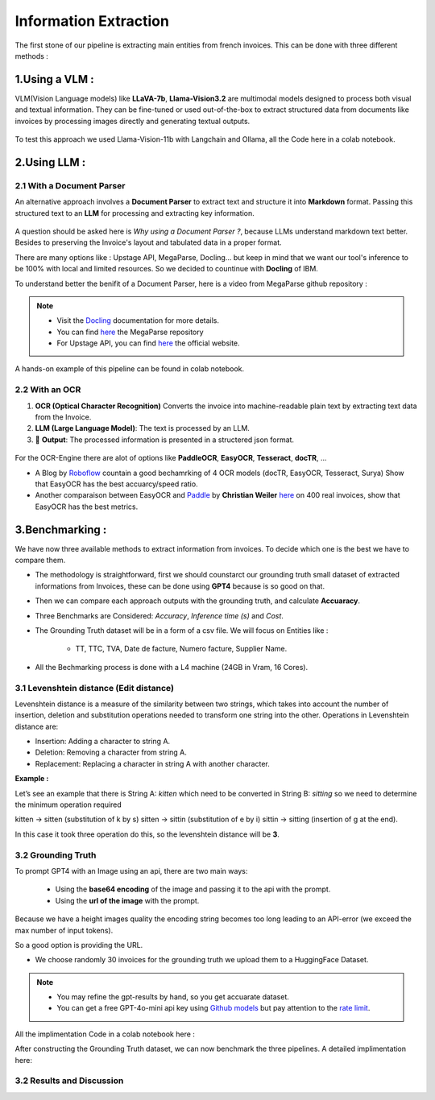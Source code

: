 Information Extraction
=======================

The first stone of our pipeline is extracting main entities from french invoices.
This can be done with three different methods :

1.Using a VLM :
----------------

VLM(Vision Language models) like **LLaVA-7b**, **Llama-Vision3.2** are multimodal models designed to process both visual and textual information. 
They can be fine-tuned or used out-of-the-box to extract structured data from documents like invoices by processing images directly and generating textual outputs.

.. figure:: /Docs/Images/3_Information_Extraction/Pipeline1.png
   :width: 60%
   :align: center
   :alt: Using a VLM
   :name: Pipeline

To test this approach we used Llama-Vision-11b with Langchain and Ollama, all the Code here in a colab notebook.

.. raw:: html

   <a href="https://colab.research.google.com/github/MasrourTawfik/Textra_Insights/blob/main/Notebooks/3_Information_Extraction.ipynb" target="_blank"><img src="https://colab.research.google.com/assets/colab-badge.svg" alt="Open In Colab"/></a>

2.Using LLM :
----------------

2.1 With a Document Parser
+++++++++++++++++++++++++++++

An alternative approach involves a **Document Parser** to extract text and structure it into **Markdown** format.
Passing this structured text to an **LLM** for processing and extracting key information.

.. figure:: /Docs/Images/3_Information_Extraction/Pipeline2.png
   :width: 80%
   :align: center
   :alt: Using a Document Parser + LLM
   :name: Pipeline

A question should be asked here is *Why using a Document Parser ?*, because LLMs understand markdown text better. Besides to 
preserving the Invoice's layout and tabulated data in a proper format.

There are many options like : Upstage API, MegaParse, Docling... but keep in mind that 
we want our tool's inference to be 100% with local and limited resources. So we decided to countinue with **Docling** of IBM.

To understand better the benifit of a Document Parser, here is a video from MegaParse github repository :

.. raw:: html

    <div style="position: relative; padding-bottom: 56.25%; height: 0; overflow: hidden; max-width: 100%; height: auto;">
        <iframe src="https://www.youtube.com/embed/RhX_vsk7abg" frameborder="0" allowfullscreen style="position: absolute; top: 0; left: 0; width: 100%; height: 100%;"></iframe>
    </div>



.. note:: 

   - Visit the `Docling <https://ds4sd.github.io/docling/>`_ documentation for more details.
   - You can find `here <https://github.com/QuivrHQ/MegaParse>`_ the MegaParse repository
   - For Upstage API, you can find `here <https://www.upstage.ai/products/document-parse>`_ the official website.

A hands-on example of this pipeline can be found in colab notebook.

.. raw:: html

   <a href="https://colab.research.google.com/github/MasrourTawfik/Textra_Insights/blob/main/Notebooks/3_Information_Extraction.ipynb" target="_blank"><img src="https://colab.research.google.com/assets/colab-badge.svg" alt="Open In Colab"/></a>

2.2 With an OCR
+++++++++++++++++

1. **OCR (Optical Character Recognition)** Converts the invoice into machine-readable plain text by extracting text data from the Invoice.  

2. **LLM (Large Language Model)**: The text is processed by an LLM.

3. 🎉 **Output**: The processed information is presented in a structered json format.

.. figure:: /Docs/Images/3_Information_Extraction/Pipeline3.png
   :width: 80%
   :align: center
   :alt: Using an OCR + LLM
   :name: Pipeline

For the OCR-Engine there are alot of options like **PaddleOCR**, **EasyOCR**, **Tesseract**, **docTR**, ...

- A Blog by `Roboflow <https://blog.roboflow.com/best-ocr-models-text-recognition/#ocr-testing-methodology>`_ countain a good bechamrking of 4 OCR models (docTR, EasyOCR, Tesseract, Surya) Show that EasyOCR has the best accuarcy/speed ratio.

- Another comparaison between EasyOCR and `Paddle <https://paddlepaddle.github.io/PaddleOCR/latest/en/index.html>`_ by **Christian Weiler** `here <https://www.bludelta.de/en/ocr-and-deepocr-in-comparison/>`_ on 400 real invoices, show that EasyOCR has the best metrics.

.. figure:: /Docs/Images/3_Information_Extraction/Roboflow.png
   :width: 100%
   :align: center
   :alt: Using an OCR + LLM
   :name: Pipeline

.. raw:: html

   <a href="https://colab.research.google.com/github/MasrourTawfik/Textra_Insights/blob/main/Notebooks/3_Information_Extraction.ipynb" target="_blank"><img src="https://colab.research.google.com/assets/colab-badge.svg" alt="Open In Colab"/></a>

3.Benchmarking :
----------------

We have now three available methods to extract information from invoices. To decide which one is the best we have to compare them.

- The methodology is straightforward, first we should counstarct our grounding truth small dataset of extracted informations from Invoices, these can be done using **GPT4** because is so good on that.
- Then we can compare each approach outputs with the grounding truth, and calculate **Accuaracy**.
- Three Benchmarks are Considered: `Accuracy`, `Inference time (s)` and `Cost`.
- The Grounding Truth dataset will be in a form of a csv file. We will focus on Entities like :

    - TT, TTC, TVA, Date de facture, Numero facture, Supplier Name.

- All the Bechmarking process is done with a L4 machine (24GB in Vram, 16 Cores).

3.1 Levenshtein distance (Edit distance)
++++++++++++++++++++++++++++++++++++++++

Levenshtein distance is a measure of the similarity between two strings, which takes into account the number of insertion, deletion and substitution operations needed to transform one string into the other. 
Operations in Levenshtein distance are:

- Insertion: Adding a character to string A.
- Deletion: Removing a character from string A.
- Replacement: Replacing a character in string A with another character.

**Example :**

Let’s see an example that there is String A: *kitten*  which need to be converted in String B: *sitting* so we need to determine the minimum operation required

kitten → sitten (substitution of k by s)
sitten → sittin (substitution of e by i)
sittin → sitting (insertion of g at the end).

In this case it took three operation do this, so the levenshtein distance will be **3**.

.. figure:: /Docs/Images/3_Information_Extraction/Levenshtein.png
   :width: 80%
   :align: center
   :alt: Levenshtein
   :name: Pipeline

3.2 Grounding Truth
+++++++++++++++++++++

To prompt GPT4 with an Image using an api, there are two main ways:

  - Using the **base64 encoding** of the image and passing it to the api with the prompt.
  - Using the **url of the image**  with the prompt.

Because we have a height images quality the encoding string becomes too long leading to an API-error (we exceed the max number of input tokens).

So a good option is providing the URL.

- We choose randomly 30 invoices for the grounding truth we upload them to a HuggingFace Dataset.

.. note:: 

   - You may refine the gpt-results by hand, so you get accuarate dataset.
   - You can get a free GPT-4o-mini api key using `Github models <https://github.com/marketplace/models>`_ but pay attention to the `rate limit <https://docs.github.com/en/github-models/prototyping-with-ai-models#rate-limits>`_.


.. figure:: /Docs/Images/3_Information_Extraction/Grounding_Truth.png
   :width: 120%
   :align: center
   :alt: Process
   :name: Pipeline

All the implimentation Code in a colab notebook here :

.. raw:: html

   <a href="https://colab.research.google.com/github/MasrourTawfik/Textra_Insights/blob/main/Notebooks/Grounding_Truth.ipynb" target="_blank"><img src="https://colab.research.google.com/assets/colab-badge.svg" alt="Open In Colab"/></a>

After constructing the Grounding Truth dataset, we can now benchmark the three pipelines.
A detailed implimentation here:

.. raw:: html

   <a href="https://colab.research.google.com/github/MasrourTawfik/Textra_Insights/blob/main/Notebooks/Benchmarking.ipynb" target="_blank"><img src="https://colab.research.google.com/assets/colab-badge.svg" alt="Open In Colab"/></a>

3.2 Results and Discussion
+++++++++++++++++++++++++++











